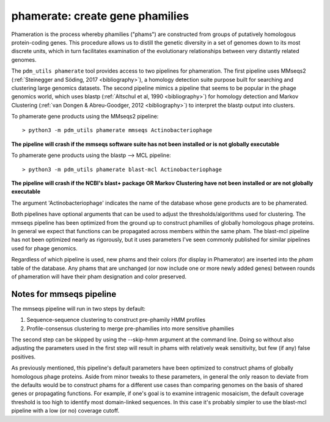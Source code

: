 .. _phamerate:

phamerate: create gene phamilies
================================

Phameration is the process whereby phamilies ("phams") are constructed from groups of putatively homologous
protein-coding genes. This procedure allows us to distill the genetic diversity in a set of genomes down to its most
discrete units, which in turn facilitates examination of the evolutionary relationships between very distantly related
genomes.

The ``pdm_utils phamerate`` tool provides access to two pipelines for phameration. The first pipeline uses MMseqs2
(:ref:`Steinegger and Söding, 2017 <bibliography>`), a homology detection suite purpose built for searching and
clustering large genomics datasets. The second pipeline mimics a pipeline that seems to be popular in the phage
genomics world, which uses blastp (:ref:`Altschul et al, 1990 <bibliography>`) for homology detection and Markov
Clustering (:ref:`van Dongen & Abreu-Goodger, 2012 <bibliography>`) to interpret the blastp output into clusters.

To phamerate gene products using the MMseqs2 pipeline::

    > python3 -m pdm_utils phamerate mmseqs Actinobacteriophage

**The pipeline will crash if the mmseqs software suite has not been installed or is not globally executable**

To phamerate gene products using the blastp --> MCL pipeline::

    > python3 -m pdm_utils phamerate blast-mcl Actinobacteriophage

**The pipeline will crash if the NCBI's blast+ package OR Markov Clustering have not been installed or are not
globally executable**

The argument 'Actinobacteriophage' indicates the name of the database whose gene products are to be phamerated.

Both pipelines have optional arguments that can be used to adjust the thresholds/algorithms used for clustering. The
mmseqs pipeline has been optimized from the ground up to construct phamilies of globally homologous phage proteins. In
general we expect that functions can be propagated across members within the same pham. The blast-mcl pipeline has not
been optimized nearly as rigorously, but it uses parameters I've seen commonly published for similar pipelines used
for phage genomics.

Regardless of which pipeline is used, new phams and their colors (for display in Phamerator) are inserted into the
*pham* table of the database. Any phams that are unchanged (or now include one or more newly added genes) between
rounds of phameration will have their pham designation and color preserved.

Notes for mmseqs pipeline
*************************

The mmseqs pipeline will run in two steps by default:

1.  Sequence-sequence clustering to construct pre-phamily HMM profiles
2.  Profile-consensus clustering to merge pre-phamilies into more sensitive phamilies

The second step can be skipped by using the --skip-hmm argument at the command line. Doing so without also adjusting
the parameters used in the first step will result in phams with relatively weak sensitivity, but few (if any) false
positives.

As previously mentioned, this pipeline's default parameters have been optimized to construct phams of globally
homologous phage proteins. Aside from minor tweaks to these parameters, in general the only reason to deviate from
the defaults would be to construct phams for a different use cases than comparing genomes on the basis of shared
genes or propagating functions. For example, if one's goal is to examine intragenic mosaicism, the default coverage
threshold is too high to identify most domain-linked sequences. In this case it's probably simpler to use the
blast-mcl pipeline with a low (or no) coverage cutoff.